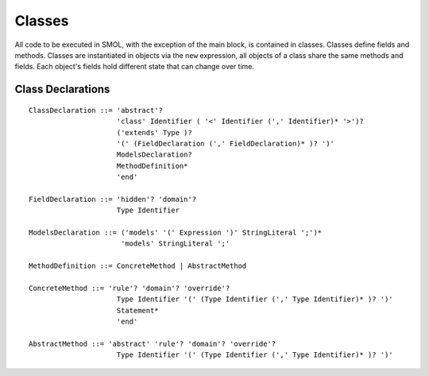 Classes
=======

.. highlight:: BNF

All code to be executed in SMOL, with the exception of the main block, is
contained in classes.  Classes define fields and methods.  Classes are
instantiated in objects via the ``new`` expression, all objects of a class
share the same methods and fields.  Each object's fields hold different state
that can change over time.

.. _class_declaration_ref:

Class Declarations
------------------

::

   ClassDeclaration ::= 'abstract'? 
                        'class' Identifier ( '<' Identifier (',' Identifier)* '>')?
                        ('extends' Type )?
                        '(' (FieldDeclaration (',' FieldDeclaration)* )? ')'
                        ModelsDeclaration?
                        MethodDefinition*
                        'end'

   FieldDeclaration ::= 'hidden'? 'domain'?
                        Type Identifier

   ModelsDeclaration ::= ('models' '(' Expression ')' StringLiteral ';')*
                         'models' StringLiteral ';'

   MethodDefinition ::= ConcreteMethod | AbstractMethod

   ConcreteMethod ::= 'rule'? 'domain'? 'override'?
                        Type Identifier '(' (Type Identifier (',' Type Identifier)* )? ')'
                        Statement*
                        'end'

   AbstractMethod ::= 'abstract' 'rule'? 'domain'? 'override'?
                        Type Identifier '(' (Type Identifier (',' Type Identifier)* )? ')'

